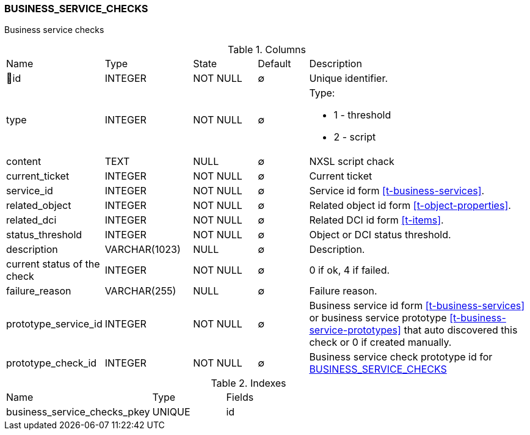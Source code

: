 [[t-business-service-checks]]
=== BUSINESS_SERVICE_CHECKS

Business service checks

.Columns
[cols="16,17,13,10,44a"]
|===
|Name|Type|State|Default|Description
|🔑id
|INTEGER
|NOT NULL
|∅
|Unique identifier.

|type
|INTEGER
|NOT NULL
|∅
|Type:

* 1 - threshold
* 2 - script

|content
|TEXT
|NULL
|∅
|NXSL script chack

|current_ticket
|INTEGER
|NOT NULL
|∅
|Current ticket 

|service_id
|INTEGER
|NOT NULL
|∅
|Service id form <<t-business-services>>.

|related_object
|INTEGER
|NOT NULL
|∅
|Related object id form <<t-object-properties>>.

|related_dci
|INTEGER
|NOT NULL
|∅
|Related DCI id form <<t-items>>.

|status_threshold
|INTEGER
|NOT NULL
|∅
|Object or DCI status threshold.

|description
|VARCHAR(1023)
|NULL
|∅
|Description.

|current status of the check
|INTEGER
|NOT NULL
|∅
|0 if ok, 4 if failed.

|failure_reason
|VARCHAR(255)
|NULL
|∅
|Failure reason.

|prototype_service_id
|INTEGER
|NOT NULL
|∅
|Business service id form <<t-business-services>> or business service prototype <<t-business-service-prototypes>> that auto discovered this check or 0 if created manually.

|prototype_check_id
|INTEGER
|NOT NULL
|∅
|Business service check prototype id for <<t-business-service-checks>>
|===

.Indexes
[cols="30,15,55a"]
|===
|Name|Type|Fields
|business_service_checks_pkey
|UNIQUE
|id

|===
